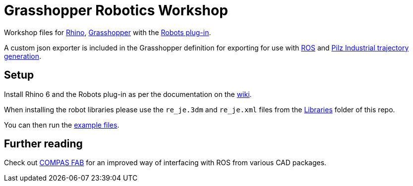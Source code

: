 = Grasshopper Robotics Workshop

Workshop files for link:https://www.rhino3d.com/[Rhino], link:https://www.grasshopper3d.com/[Grasshopper] with the link:https://github.com/visose/Robots[Robots plug-in].

A custom json exporter is included in the Grasshopper definition for exporting for use with link:https://www.ros.org/[ROS] and link:https://github.com/PilzDE/pilz_industrial_motion[Pilz Industrial trajectory generation].

== Setup

Install Rhino 6 and the Robots plug-in as per the documentation on the link:https://github.com/visose/Robots/wiki[wiki].

When installing the robot libraries please use the [filename]`re_je.3dm` and [filename]`re_je.xml` files from the link:Libraries[Libraries] folder of this repo.

You can then run the link:Examples[example files].

== Further reading

Check out link:https://gramaziokohler.github.io/compas_fab/latest/[COMPAS FAB] for an improved way of interfacing with ROS from various CAD packages.
